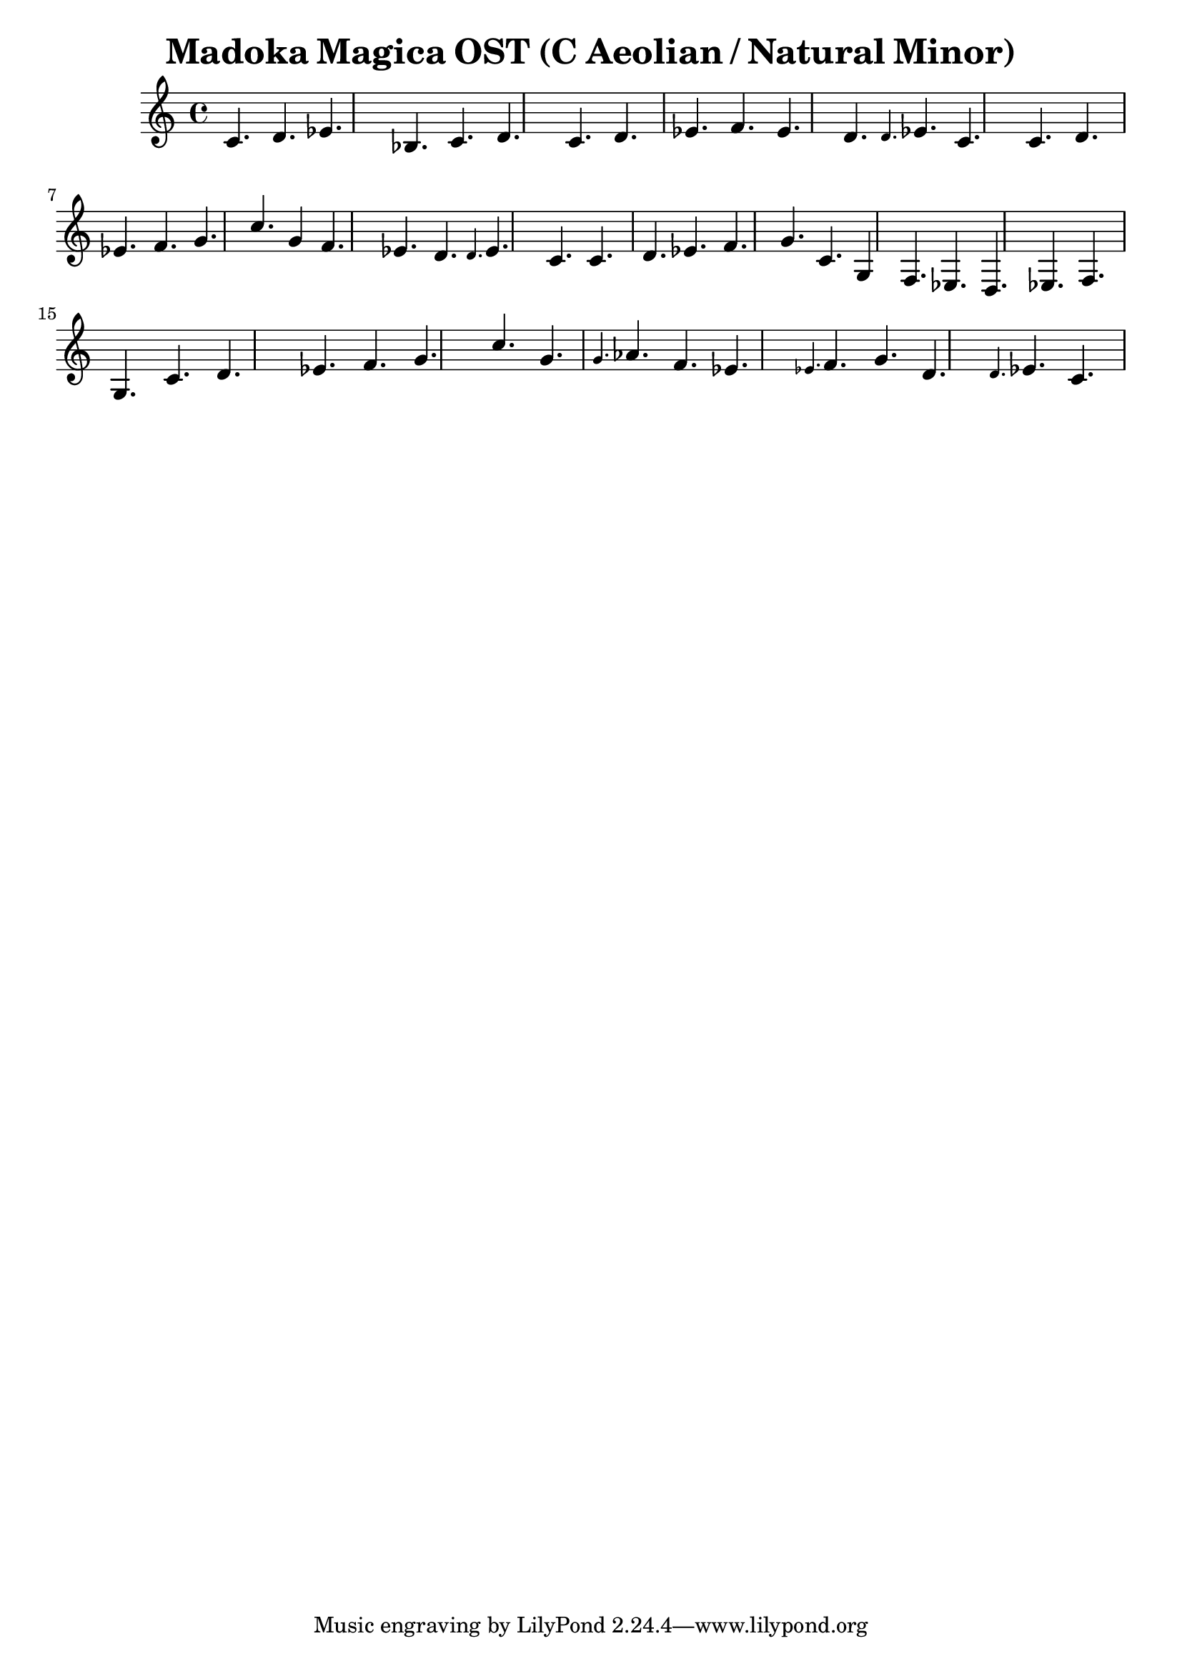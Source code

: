 \version "2.24.3"

\header {
title = \markup { Madoka Magica OST (C Aeolian / Natural Minor)}
author  = "Siddharth Bhat <bollu@pixel-druid.com>"
}

\score {
  \new Staff <<
    \new Voice \relative c' {
      \set midiInstrument = #"acoustic grand"
      \voiceOne
      c4. d ees bes c d
      c4. d ees f4. ees d4.
      \grace {d} ees c4.
      c d ees f g4. c
      g4  f4. ees4. d4.
      \grace {d} ees c4.

      c d ees f g4. c,
      g4  f4. ees4. d4.
      ees f g4.

      c d ees f g4. c
      g4. \grace {g} aes f4.
      ees4. \grace{ees} f g4.
      d4. \grace{d} ees c4.
    }
  >>
  \layout { }
  \midi {
    \context {
      \Staff
      \remove "Staff_performer"
    }
    \context {
      \Voice
      \consists "Staff_performer"
    }
    \tempo 2 = 120
  }
}
